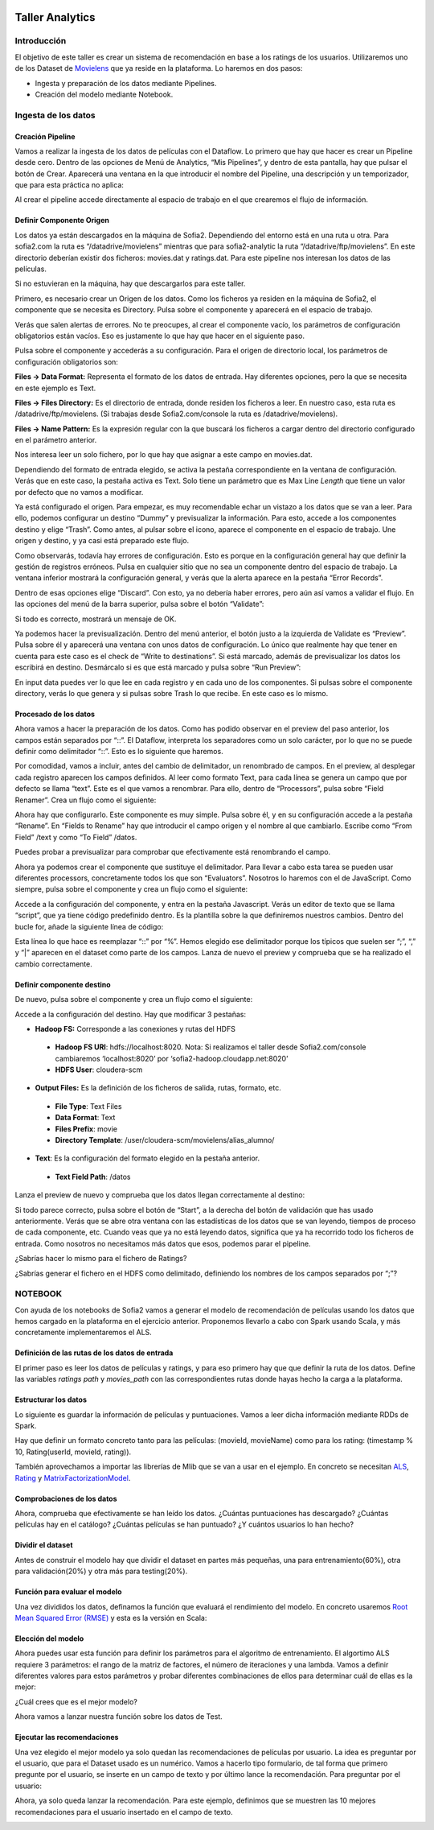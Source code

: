 .. figure::  ./../../images/logo_sofia2_grande.png
 :align:   center
 

Taller Analytics
================

Introducción
------------

El objetivo de este taller es crear un sistema de recomendación en base a los ratings de los usuarios. Utilizaremos uno de los Dataset de `Movielens <https://movielens.org/>`__ que ya reside en la plataforma. Lo haremos en dos pasos:


-  Ingesta y preparación de los datos mediante Pipelines.

-  Creación del modelo mediante Notebook.

Ingesta de los datos
--------------------

Creación Pipeline
^^^^^^^^^^^^^^^^^

Vamos a realizar la ingesta de los datos de películas con el Dataflow. Lo primero que hay que hacer es crear un Pipeline desde cero. Dentro de las opciones de Menú de Analytics, “Mis Pipelines”, y dentro de esta pantalla, hay que pulsar el botón de Crear. Aparecerá una ventana en la que introducir el nombre del Pipeline, una descripción y un temporizador, que para esta práctica no aplica:

|image2|

Al crear el pipeline accede directamente al espacio de trabajo en el que crearemos el flujo de información.

Definir Componente Origen
^^^^^^^^^^^^^^^^^^^^^^^^^

Los datos ya están descargados en la máquina de Sofia2. Dependiendo del entorno está en una ruta u otra. Para sofia2.com la ruta es “/datadrive/movielens” mientras que para sofia2-analytic la ruta “/datadrive/ftp/movielens”. En este directorio deberían existir dos ficheros: movies.dat y ratings.dat. Para este pipeline nos interesan los datos de las películas.

Si no estuvieran en la máquina, hay que descargarlos para este taller.

Primero, es necesario crear un Origen de los datos. Como los ficheros ya residen en la máquina de Sofia2, el componente que se necesita es Directory. 	Pulsa sobre el componente y aparecerá en el espacio de   trabajo. 

|image3|

Verás que salen alertas de errores. No te preocupes, al crear el componente vacío, los parámetros de configuración obligatorios están vacíos. Eso es justamente lo que hay que hacer en el siguiente paso.

Pulsa sobre el componente y accederás a su configuración. Para el origen de directorio local, los parámetros de configuración obligatorios son:

**Files → Data Format:** Representa el formato de los datos de entrada. Hay diferentes opciones, pero la que se necesita en este ejemplo es Text.

**Files → Files Directory:** Es el directorio de entrada, donde residen los ficheros a leer. En nuestro caso, esta ruta es /datadrive/ftp/movielens. (Si trabajas desde Sofia2.com/console la ruta es /datadrive/movielens).

**Files → Name Pattern:** Es la expresión regular con la que buscará los ficheros a cargar dentro del directorio configurado en el parámetro anterior.

Nos interesa leer un solo fichero, por lo que hay que asignar a este campo en movies.dat.

Dependiendo del formato de entrada elegido, se activa la pestaña correspondiente en la ventana de configuración. Verás que en este caso, la pestaña activa es Text. Solo tiene un parámetro que es Max Line *Length* que tiene un valor por defecto que no vamos a modificar. 


Ya está configurado el origen. Para empezar, es muy recomendable echar un vistazo a los datos que se van a leer. Para ello, podemos configurar un destino “Dummy” y previsualizar la información. Para esto, accede a los componentes destino y elige “Trash”. Como antes, al pulsar sobre el icono, aparece el componente en el espacio de trabajo. Une origen y destino, y ya casi está preparado este flujo. 

Como observarás, todavía hay errores de configuración. Esto es porque en la configuración general hay que definir la gestión de registros erróneos. Pulsa en cualquier sitio que no sea un componente dentro del espacio de trabajo. La ventana inferior mostrará la configuración general, y verás que la alerta aparece en la pestaña “Error Records”.

|image4|

Dentro de esas opciones elige “Discard”. Con esto, ya no debería haber errores, pero aún así vamos a validar el flujo. En las opciones del menú de la barra superior, pulsa sobre el botón “Validate”:

|image5|

Si todo es correcto, mostrará un mensaje de OK.

Ya podemos hacer la previsualización. Dentro del menú anterior, el botón justo a la izquierda de Validate es “Preview”. Pulsa sobre él y aparecerá una ventana con unos datos de configuración. Lo único que realmente hay que tener en cuenta para este caso es el check de “Write to destinations”. Si está marcado, además de previsualizar los datos los escribirá en destino. Desmárcalo si es que está marcado y pulsa sobre “Run Preview”:

|image6|

En input data puedes ver lo que lee en cada registro y en cada uno de los componentes. Si pulsas sobre el componente directory, verás lo que genera y si pulsas sobre Trash lo que recibe. En este caso es lo mismo.

Procesado de los datos
^^^^^^^^^^^^^^^^^^^^^^

Ahora vamos a hacer la preparación de los datos. Como has podido observar en el preview del paso anterior, los campos están separados por “::”. El Dataflow, interpreta los separadores como un solo carácter, por lo que no se puede definir como delimitador “::”. Esto es lo siguiente que haremos.

|image7|

Por comodidad, vamos a incluir, antes del cambio de delimitador, un renombrado de campos. En el preview, al desplegar cada registro 	aparecen los campos definidos. Al leer como formato Text, para cada línea se genera un campo que por defecto se llama “text”. Este es el que vamos a renombrar. Para ello, dentro de “Processors”, pulsa sobre “Field Renamer”.  Crea un flujo como el siguiente: 

|image8|

Ahora hay que configurarlo. Este componente es muy simple. Pulsa sobre él, y en su configuración accede a la pestaña “Rename”. En “Fields to Rename” hay que introducir el campo origen y el nombre al que cambiarlo. Escribe como “From Field” /text y como “To Field” /datos.

|image9|

Puedes probar a previsualizar para comprobar que efectivamente está renombrando el campo.

|image10|

Ahora ya podemos crear el componente que sustituye el delimitador. Para llevar a cabo esta tarea se pueden usar diferentes processors, concretamente todos los que son “Evaluators”. Nosotros lo haremos	con el de JavaScript. Como siempre, pulsa sobre el componente y crea un flujo como el siguiente:

|image11|

Accede a la configuración del componente, y entra en la pestaña Javascript. Verás un editor de texto que se llama “script”, que ya tiene código predefinido dentro. Es la plantilla sobre la que definiremos nuestros cambios. Dentro del bucle for, añade la siguiente línea de código: 

|image12|

Esta línea lo que hace es reemplazar “::” por “%”. Hemos elegido ese delimitador porque los típicos que suelen ser “;”, “,” y “\|” aparecen en el dataset como parte de los campos. Lanza de nuevo el preview y comprueba que se ha realizado el cambio correctamente.

Definir componente destino
^^^^^^^^^^^^^^^^^^^^^^^^^^

|image13|

De nuevo, pulsa sobre el componente y crea un flujo como el siguiente:

|image24|

Accede a la configuración del destino. Hay que modificar 3 pestañas:

* **Hadoop FS:** Corresponde a las conexiones y rutas del HDFS

 * **Hadoop FS URI**: hdfs://localhost:8020. Nota: Si realizamos el taller desde Sofia2.com/console cambiaremos ‘localhost:8020’ por ‘sofia2-hadoop.cloudapp.net:8020’
 * **HDFS User**: cloudera-scm


* **Output Files:** Es la definición de los ficheros de salida, rutas, formato, etc.

 * **File Type**: Text Files
 * **Data Format**: Text
 * **Files Prefix**: movie
 * **Directory Template**: /user/cloudera-scm/movielens/alias\_alumno/


* **Text**: Es la configuración del formato elegido en la pestaña anterior.

 * **Text Field Path**: /datos


Lanza el preview de nuevo y comprueba que los datos llegan correctamente al destino:

|image14|

Si todo parece correcto, pulsa sobre el botón de “Start”, a la derecha del botón de validación que has usado anteriormente. Verás que se abre otra ventana con las estadísticas de los datos que se van leyendo, tiempos de proceso de cada componente, etc. Cuando veas que ya no está leyendo datos, significa que ya ha recorrido todo los ficheros de entrada. Como nosotros no necesitamos más datos que esos, podemos parar el pipeline.

¿Sabrías hacer lo mismo para el fichero de Ratings?

¿Sabrías generar el fichero en el HDFS como delimitado, definiendo los nombres de los campos separados por “;”?


NOTEBOOK
--------

Con ayuda de los notebooks de Sofia2 vamos a generar el modelo de recomendación de películas usando los datos que hemos cargado en la plataforma en el ejercicio anterior. Proponemos llevarlo a cabo con Spark usando Scala, y más concretamente implementaremos el ALS.

Definición de las rutas de los datos de entrada
^^^^^^^^^^^^^^^^^^^^^^^^^^^^^^^^^^^^^^^^^^^^^^^

El primer paso es leer los datos de películas y ratings, y para eso primero hay que que definir la ruta de los datos. Define las variables *ratings path* y *movies\_path* con las correspondientes rutas donde hayas hecho la carga a la plataforma.

|image15|
    

Estructurar los datos
^^^^^^^^^^^^^^^^^^^^^

Lo siguiente es guardar la información de películas y puntuaciones. Vamos a leer dicha información mediante RDDs de Spark.

Hay que definir un formato concreto tanto para las películas: (movieId, movieName) como para los rating: (timestamp % 10, Rating(userId, movieId, rating)).

También aprovechamos a importar las librerías de Mlib que se van a usar en el ejemplo. En concreto se necesitan `ALS
<https://spark.apache.org/docs/1.1.0/api/java/org/apache/spark/mllib/recommendation/ALS.html>`__, `Rating <https://spark.apache.org/docs/1.1.0/api/java/org/apache/spark/mllib/recommendation/Rating.html>`__ y `MatrixFactorizationModel <https://spark.apache.org/docs/1.4.0/api/java/org/apache/spark/mllib/recommendation/MatrixFactorizationModel.html>`__.


|image16|


Comprobaciones de los datos
^^^^^^^^^^^^^^^^^^^^^^^^^^^

Ahora, comprueba que efectivamente se han leído los datos. ¿Cuántas puntuaciones has descargado? ¿Cuántas películas hay en el catálogo? ¿Cuántas películas se han puntuado? ¿Y cuántos usuarios lo han hecho?

|image17|


Dividir el dataset
^^^^^^^^^^^^^^^^^^

Antes de construir el modelo hay que dividir el dataset en partes más pequeñas, una para entrenamiento(60%), otra para validación(20%) y otra más para testing(20%).

|image18|


Función para evaluar el modelo
^^^^^^^^^^^^^^^^^^^^^^^^^^^^^^

Una vez divididos los datos, definamos la función que evaluará el rendimiento del modelo. En concreto usaremos `Root Mean Squared Error (RMSE) <https://en.wikipedia.org/wiki/Root-mean-square_deviation>`__ y esta es la versión en Scala:

|image19|



Elección del modelo
^^^^^^^^^^^^^^^^^^^

Ahora puedes usar esta función para definir los parámetros para el algoritmo de entrenamiento. El algortimo ALS requiere 3 parámetros: el rango de la matriz de factores, el número de iteraciones y una lambda. Vamos a definir diferentes valores para estos parámetros y probar diferentes combinaciones de ellos para determinar cuál de ellas es la mejor:

|image20|

¿Cuál crees que es el mejor modelo?

Ahora vamos a lanzar nuestra función sobre los datos de Test.

|image21|





Ejecutar las recomendaciones
^^^^^^^^^^^^^^^^^^^^^^^^^^^^

Una vez elegido el mejor modelo ya solo quedan las recomendaciones de películas por usuario. La idea es preguntar por el usuario, que para el Dataset usado es un numérico. Vamos a hacerlo tipo formulario, de tal forma que primero pregunte por el usuario, se inserte en un campo de texto y por último lance la recomendación. Para preguntar por el usuario:

|image22|

Ahora, ya solo queda lanzar la recomendación. Para este ejemplo, definimos que se muestren las 10 mejores recomendaciones para el usuario insertado en el campo de texto.

|image23|



.. |image2| image:: ./media/image162.png
.. |image3| image:: ./media/image163.png
.. |image4| image:: ./media/image164.png
.. |image5| image:: ./media/image165.png
.. |image6| image:: ./media/image166.png
.. |image7| image:: ./media/image167.png
.. |image8| image:: ./media/image168.png
.. |image9| image:: ./media/image169.png
.. |image10| image:: ./media/image170.png
.. |image11| image:: ./media/image171.png
.. |image12| image:: ./media/image172.png
.. |image13| image:: ./media/image173.png
.. |image14| image:: ./media/image174.png
.. |image15| image:: ./media/image175.png
.. |image16| image:: ./media/image176.png
.. |image17| image:: ./media/image177.png
.. |image18| image:: ./media/image178.png
.. |image19| image:: ./media/image179.png
.. |image20| image:: ./media/image180.png
.. |image21| image:: ./media/image181.png
.. |image22| image:: ./media/image182.png
.. |image23| image:: ./media/image183.png
.. |image24| image:: ./media/image184.png
